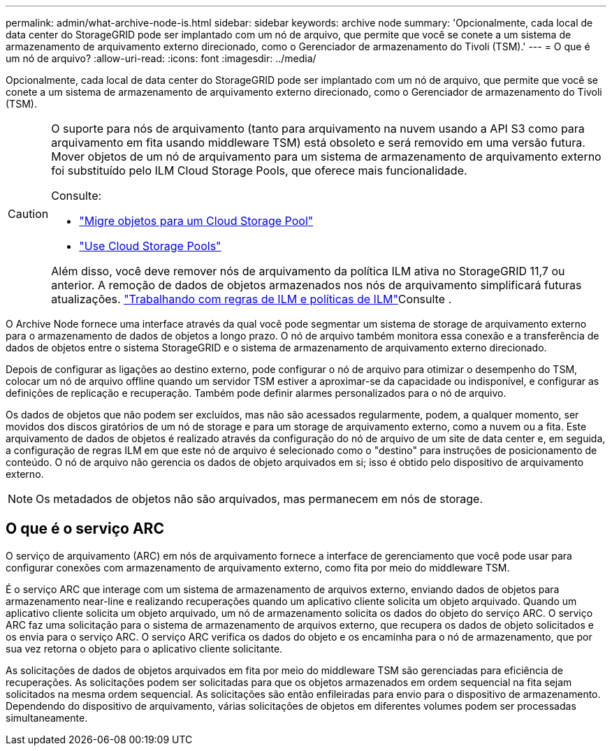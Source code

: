 ---
permalink: admin/what-archive-node-is.html 
sidebar: sidebar 
keywords: archive node 
summary: 'Opcionalmente, cada local de data center do StorageGRID pode ser implantado com um nó de arquivo, que permite que você se conete a um sistema de armazenamento de arquivamento externo direcionado, como o Gerenciador de armazenamento do Tivoli (TSM).' 
---
= O que é um nó de arquivo?
:allow-uri-read: 
:icons: font
:imagesdir: ../media/


[role="lead"]
Opcionalmente, cada local de data center do StorageGRID pode ser implantado com um nó de arquivo, que permite que você se conete a um sistema de armazenamento de arquivamento externo direcionado, como o Gerenciador de armazenamento do Tivoli (TSM).

[CAUTION]
====
O suporte para nós de arquivamento (tanto para arquivamento na nuvem usando a API S3 como para arquivamento em fita usando middleware TSM) está obsoleto e será removido em uma versão futura. Mover objetos de um nó de arquivamento para um sistema de armazenamento de arquivamento externo foi substituído pelo ILM Cloud Storage Pools, que oferece mais funcionalidade.

Consulte:

* link:../admin/migrating-objects-from-cloud-tiering-s3-to-cloud-storage-pool.html["Migre objetos para um Cloud Storage Pool"]
* link:../ilm/what-cloud-storage-pool-is.html["Use Cloud Storage Pools"]


Além disso, você deve remover nós de arquivamento da política ILM ativa no StorageGRID 11,7 ou anterior. A remoção de dados de objetos armazenados nos nós de arquivamento simplificará futuras atualizações. link:../ilm/working-with-ilm-rules-and-ilm-policies.html["Trabalhando com regras de ILM e políticas de ILM"]Consulte .

====
O Archive Node fornece uma interface através da qual você pode segmentar um sistema de storage de arquivamento externo para o armazenamento de dados de objetos a longo prazo. O nó de arquivo também monitora essa conexão e a transferência de dados de objetos entre o sistema StorageGRID e o sistema de armazenamento de arquivamento externo direcionado.

Depois de configurar as ligações ao destino externo, pode configurar o nó de arquivo para otimizar o desempenho do TSM, colocar um nó de arquivo offline quando um servidor TSM estiver a aproximar-se da capacidade ou indisponível, e configurar as definições de replicação e recuperação. Também pode definir alarmes personalizados para o nó de arquivo.

Os dados de objetos que não podem ser excluídos, mas não são acessados regularmente, podem, a qualquer momento, ser movidos dos discos giratórios de um nó de storage e para um storage de arquivamento externo, como a nuvem ou a fita. Este arquivamento de dados de objetos é realizado através da configuração do nó de arquivo de um site de data center e, em seguida, a configuração de regras ILM em que este nó de arquivo é selecionado como o "destino" para instruções de posicionamento de conteúdo. O nó de arquivo não gerencia os dados de objeto arquivados em si; isso é obtido pelo dispositivo de arquivamento externo.


NOTE: Os metadados de objetos não são arquivados, mas permanecem em nós de storage.



== O que é o serviço ARC

O serviço de arquivamento (ARC) em nós de arquivamento fornece a interface de gerenciamento que você pode usar para configurar conexões com armazenamento de arquivamento externo, como fita por meio do middleware TSM.

É o serviço ARC que interage com um sistema de armazenamento de arquivos externo, enviando dados de objetos para armazenamento near-line e realizando recuperações quando um aplicativo cliente solicita um objeto arquivado. Quando um aplicativo cliente solicita um objeto arquivado, um nó de armazenamento solicita os dados do objeto do serviço ARC. O serviço ARC faz uma solicitação para o sistema de armazenamento de arquivos externo, que recupera os dados de objeto solicitados e os envia para o serviço ARC. O serviço ARC verifica os dados do objeto e os encaminha para o nó de armazenamento, que por sua vez retorna o objeto para o aplicativo cliente solicitante.

As solicitações de dados de objetos arquivados em fita por meio do middleware TSM são gerenciadas para eficiência de recuperações. As solicitações podem ser solicitadas para que os objetos armazenados em ordem sequencial na fita sejam solicitados na mesma ordem sequencial. As solicitações são então enfileiradas para envio para o dispositivo de armazenamento. Dependendo do dispositivo de arquivamento, várias solicitações de objetos em diferentes volumes podem ser processadas simultaneamente.
